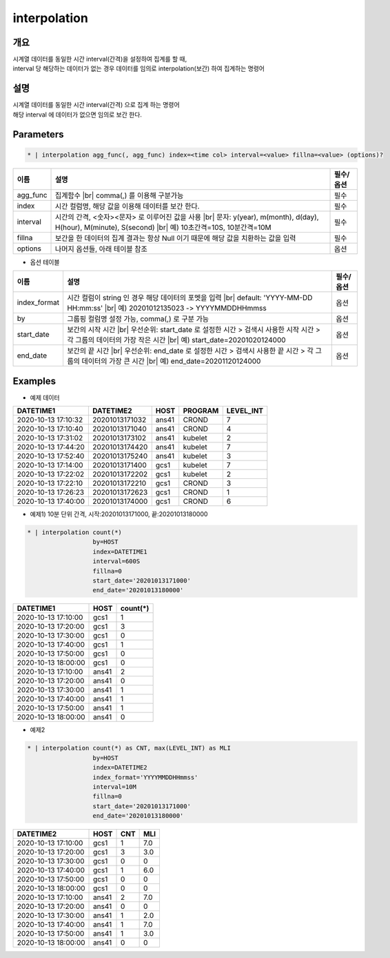 interpolation
=========

개요
----

| 시계열 데이터를 동일한 시간 interval(간격)을 설정하여 집계를 할 때,
| interval 당 해당하는 데이터가 없는 경우 데이터를 임의로 interpolation(보간) 하여 집계하는 명령어

설명
----

| 시계열 데이터를 동일한 시간 interval(간격) 으로 집계 하는 명령어
| 해당 interval 에 데이터가 없으면 임의로 보간 한다.

Parameters
---------

.. code-block:: none

    * | interpolation agg_func(, agg_func) index=<time col> interval=<value> fillna=<value> (options)?

.. list-table::
   :header-rows: 1
   
   * - 이름
     - 설명
     - 필수/옵션
   * - agg_func
     - 집계함수 |br| comma(,) 를 이용해 구분가능
     - 필수
   * - index
     - 시간 컬럼명, 해당 값을 이용해 데이터를 보간 한다.
     - 필수
   * - interval
     - 시간의 간격, <숫자><문자> 로 이루어진 값을 사용 |br| 문자: y(year), m(month), d(day), H(hour), M(minute), S(second) |br| 예) 10초간격=10S, 10분간격=10M
     - 필수
   * - fillna
     - 보간을 한 데이터의 집계 결과는 항상 Null 이기 때문에 해당 값을 치환하는 값을 입력
     - 필수
   * - options
     - 나머지 옵션들, 아래 테이블 참조
     - 옵션

- 옵션 테이블

.. list-table::
   :header-rows: 1
   
   * - 이름
     - 설명
     - 필수/옵션
   * - index_format
     - 시간 컬럼이 string 인 경우 해당 데이터의 포멧을 입력 |br| default: 'YYYY-MM-DD HH:mm:ss' |br| 예) 20201012135023 -> YYYYMMDDHHmmss
     - 옵션
   * - by
     - 그룹핑 컬럼명 설정 가능, comma(,) 로 구분 가능
     - 옵션
   * - start_date
     - 보간의 시작 시간 |br| 우선순위: start_date 로 설정한 시간 > 검색시 사용한 시작 시간 > 각 그룹의 데이터의 가장 작은 시간 |br| 예) start_date=20201020124000
     - 옵션
   * - end_date
     - 보간의 끝 시간 |br| 우선순위: end_date 로 설정한 시간 > 검색시 사용한 끝 시간 > 각 그룹의 데이터의 가장 큰 시간 |br| 예) end_date=20201120124000
     - 옵션

Examples
--------

- 예제 데이터

.. list-table::
   :header-rows: 1

   * - DATETIME1
     - DATETIME2
     - HOST
     - PROGRAM
     - LEVEL_INT
   * - 2020-10-13 17:10:32
     - 20201013171032
     - ans41
     - CROND
     - 7
   * - 2020-10-13 17:10:40
     - 20201013171040
     - ans41
     - CROND
     - 4
   * - 2020-10-13 17:31:02
     - 20201013173102
     - ans41
     - kubelet
     - 2
   * - 2020-10-13 17:44:20
     - 20201013174420
     - ans41
     - kubelet
     - 7
   * - 2020-10-13 17:52:40
     - 20201013175240
     - ans41
     - kubelet
     - 3
   * - 2020-10-13 17:14:00
     - 20201013171400
     - gcs1
     - kubelet
     - 7
   * - 2020-10-13 17:22:02
     - 20201013172202
     - gcs1
     - kubelet
     - 2
   * - 2020-10-13 17:22:10
     - 20201013172210
     - gcs1
     - CROND
     - 3
   * - 2020-10-13 17:26:23
     - 20201013172623
     - gcs1
     - CROND
     - 1
   * - 2020-10-13 17:40:00
     - 20201013174000
     - gcs1
     - CROND
     - 6   

- 예제1) 10분 단위 간격, 시작:20201013171000, 끝:20201013180000

.. code-block:: python

    * | interpolation count(*)
                      by=HOST
                      index=DATETIME1
                      interval=600S
                      fillna=0
                      start_date='20201013171000'
                      end_date='20201013180000'

.. list-table::
   :header-rows: 1

   * - DATETIME1
     - HOST
     - count(*)
   * - 2020-10-13 17:10:00
     - gcs1
     - 1
   * - 2020-10-13 17:20:00
     - gcs1
     - 3
   * - 2020-10-13 17:30:00
     - gcs1
     - 0
   * - 2020-10-13 17:40:00
     - gcs1
     - 1
   * - 2020-10-13 17:50:00
     - gcs1
     - 0
   * - 2020-10-13 18:00:00
     - gcs1
     - 0
   * - 2020-10-13 17:10:00
     - ans41
     - 2
   * - 2020-10-13 17:20:00
     - ans41
     - 0
   * - 2020-10-13 17:30:00
     - ans41
     - 1
   * - 2020-10-13 17:40:00
     - ans41
     - 1
   * - 2020-10-13 17:50:00
     - ans41
     - 1
   * - 2020-10-13 18:00:00
     - ans41
     - 0

- 예제2

.. code-block:: python

    * | interpolation count(*) as CNT, max(LEVEL_INT) as MLI
                      by=HOST
                      index=DATETIME2
                      index_format='YYYYMMDDHHmmss'
                      interval=10M
                      fillna=0
                      start_date='20201013171000'
                      end_date='20201013180000'

.. list-table::
   :header-rows: 1

   * - DATETIME2
     - HOST
     - CNT
     - MLI
   * - 2020-10-13 17:10:00
     - gcs1
     - 1
     - 7.0
   * - 2020-10-13 17:20:00
     - gcs1
     - 3
     - 3.0
   * - 2020-10-13 17:30:00
     - gcs1
     - 0
     - 0
   * - 2020-10-13 17:40:00
     - gcs1
     - 1
     - 6.0
   * - 2020-10-13 17:50:00
     - gcs1
     - 0
     - 0
   * - 2020-10-13 18:00:00
     - gcs1
     - 0
     - 0
   * - 2020-10-13 17:10:00
     - ans41
     - 2
     - 7.0
   * - 2020-10-13 17:20:00
     - ans41
     - 0
     - 0
   * - 2020-10-13 17:30:00
     - ans41
     - 1
     - 2.0
   * - 2020-10-13 17:40:00
     - ans41
     - 1
     - 7.0
   * - 2020-10-13 17:50:00
     - ans41
     - 1
     - 3.0
   * - 2020-10-13 18:00:00
     - ans41
     - 0
     - 0

.. |br| raw:: html

  <br/>

